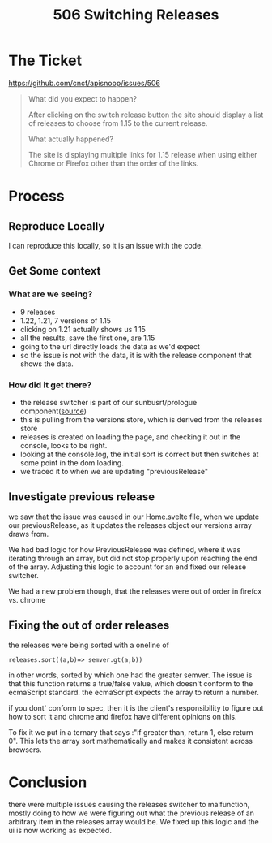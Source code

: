 #+TITLE: 506 Switching Releases

* The Ticket
[[https://github.com/cncf/apisnoop/issues/506]]
#+begin_quote
What did you expect to happen?

After clicking on the switch release button the site should display a list of releases to choose from 1.15 to the current release.

What actually happened?

The site is displaying multiple links for 1.15 release when using either Chrome or Firefox other than the order of the links.
#+end_quote
* Process
** Reproduce Locally
I can reproduce this locally, so it is an issue with the code.
** Get Some context
*** What are we seeing?
 - 9 releases
 - 1.22, 1.21, 7 versions of 1.15
 - clicking on 1.21 actually shows us 1.15
 - all the results, save the first one, are 1.15
 - going to the url directly loads the data as we'd expect
 - so the issue is not with the data, it is with the release component that shows the data.
*** How did it get there?
- the release switcher is part of our sunbusrt/prologue component([[file:~/Projects/apisnoop/apps/web/src/components/Sunburst/Prologue.svelte::<h2>{release} Testing Coverage][source]])
- this is pulling from the versions store, which is derived from the releases store
- releases is created on loading the page, and checking it out in the  console, looks to be right.
- looking at the console.log, the initial sort is correct but then switches at some point in the dom loading.
- we traced it to when we are updating "previousRelease"
** Investigate previous release
we saw that the issue was caused in our Home.svelte file, when we update our previousRelease, as it updates the releases object our versions array draws from.

We had bad logic for how PreviousRelease was defined, where it was iterating through an array, but did not stop properly upon reaching the end of the array.  Adjusting this logic to account for an end fixed our release switcher.

We had a new problem though, that the releases were out of order in firefox vs. chrome
** Fixing the out of order releases
the releases were being sorted with a oneline of
: releases.sort((a,b)=> semver.gt(a,b))
in other words, sorted by which one had the greater semver.
The issue is that this function returns a true/false value, which doesn't conform to the ecmaScript standard.  the ecmaScript expects the array to return a number.

if you dont' conform to spec, then it is the client's responsibility to figure out how to sort it and chrome and firefox have different opinions on this.

To fix it we put in a ternary that says :"if greater than, return 1, else return 0".  This lets the array sort mathematically and makes it consistent across browsers.
* Conclusion
there were multiple issues causing the releases switcher to malfunction, mostly doing to how we were figuring out what the previous release of an arbitrary item in the releases array would be.  We fixed up this logic and the ui is now working as expected.
